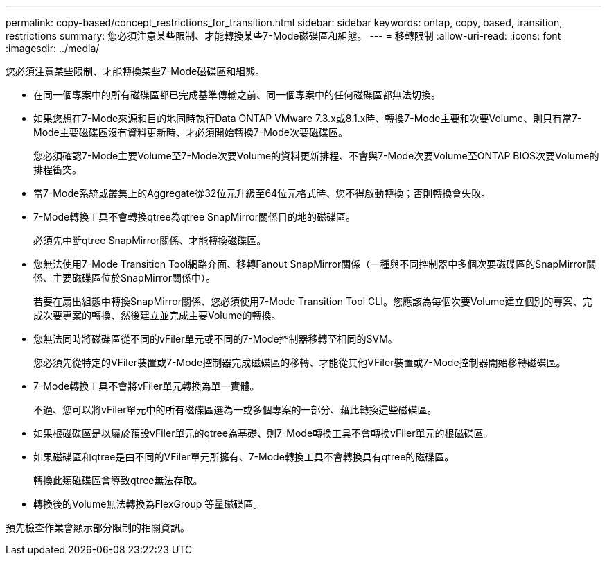 ---
permalink: copy-based/concept_restrictions_for_transition.html 
sidebar: sidebar 
keywords: ontap, copy, based, transition, restrictions 
summary: 您必須注意某些限制、才能轉換某些7-Mode磁碟區和組態。 
---
= 移轉限制
:allow-uri-read: 
:icons: font
:imagesdir: ../media/


[role="lead"]
您必須注意某些限制、才能轉換某些7-Mode磁碟區和組態。

* 在同一個專案中的所有磁碟區都已完成基準傳輸之前、同一個專案中的任何磁碟區都無法切換。
* 如果您想在7-Mode來源和目的地同時執行Data ONTAP VMware 7.3.x或8.1.x時、轉換7-Mode主要和次要Volume、則只有當7-Mode主要磁碟區沒有資料更新時、才必須開始轉換7-Mode次要磁碟區。
+
您必須確認7-Mode主要Volume至7-Mode次要Volume的資料更新排程、不會與7-Mode次要Volume至ONTAP BIOS次要Volume的排程衝突。

* 當7-Mode系統或叢集上的Aggregate從32位元升級至64位元格式時、您不得啟動轉換；否則轉換會失敗。
* 7-Mode轉換工具不會轉換qtree為qtree SnapMirror關係目的地的磁碟區。
+
必須先中斷qtree SnapMirror關係、才能轉換磁碟區。

* 您無法使用7-Mode Transition Tool網路介面、移轉Fanout SnapMirror關係（一種與不同控制器中多個次要磁碟區的SnapMirror關係、主要磁碟區位於SnapMirror關係中）。
+
若要在扇出組態中轉換SnapMirror關係、您必須使用7-Mode Transition Tool CLI。您應該為每個次要Volume建立個別的專案、完成次要專案的轉換、然後建立並完成主要Volume的轉換。

* 您無法同時將磁碟區從不同的vFiler單元或不同的7-Mode控制器移轉至相同的SVM。
+
您必須先從特定的VFiler裝置或7-Mode控制器完成磁碟區的移轉、才能從其他VFiler裝置或7-Mode控制器開始移轉磁碟區。

* 7-Mode轉換工具不會將vFiler單元轉換為單一實體。
+
不過、您可以將vFiler單元中的所有磁碟區選為一或多個專案的一部分、藉此轉換這些磁碟區。

* 如果根磁碟區是以屬於預設vFiler單元的qtree為基礎、則7-Mode轉換工具不會轉換vFiler單元的根磁碟區。
* 如果磁碟區和qtree是由不同的VFiler單元所擁有、7-Mode轉換工具不會轉換具有qtree的磁碟區。
+
轉換此類磁碟區會導致qtree無法存取。

* 轉換後的Volume無法轉換為FlexGroup 等量磁碟區。


預先檢查作業會顯示部分限制的相關資訊。
